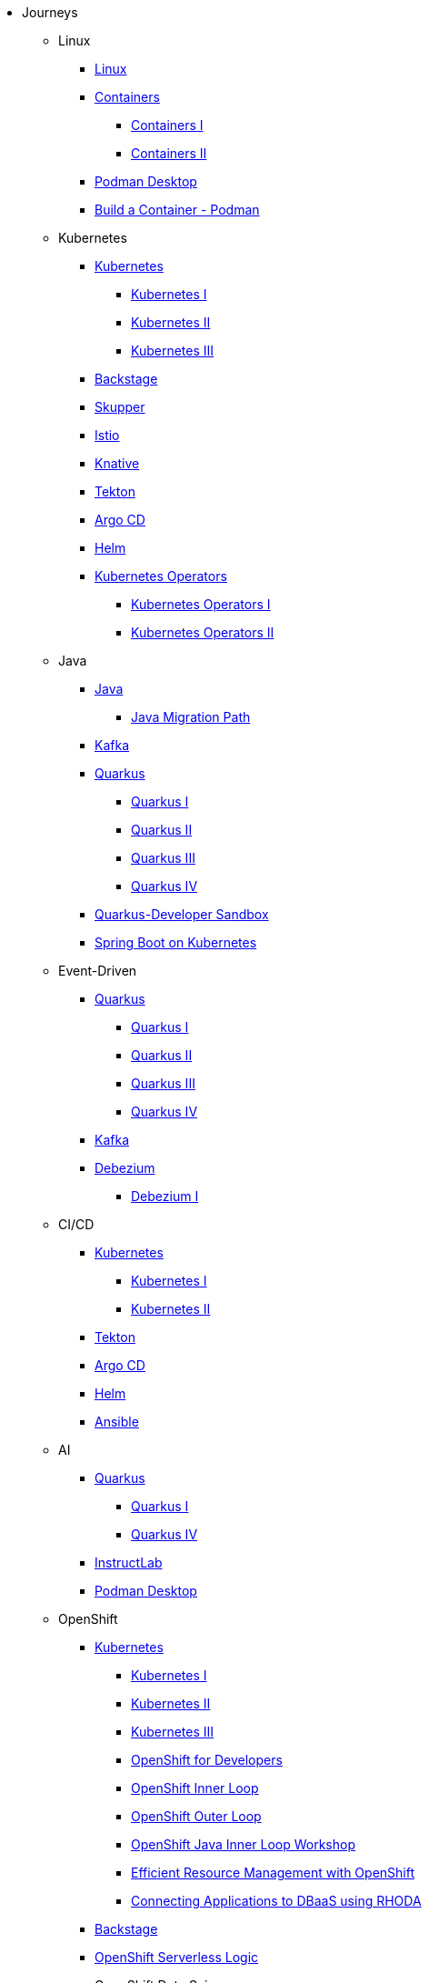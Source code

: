 * Journeys
** Linux

*** xref:linux.adoc[Linux]

*** xref:containers.adoc[Containers]
**** xref:containers.adoc#one[Containers I]
**** xref:containers.adoc#two[Containers II]

*** xref:podman-desktop.adoc[Podman Desktop]
*** xref:build-container-podman.adoc[Build a Container - Podman]

** Kubernetes

*** xref:kubernetes.adoc[Kubernetes]
**** xref:kubernetes.adoc#one[Kubernetes I]
**** xref:kubernetes.adoc#two[Kubernetes II]
**** xref:kubernetes.adoc#three[Kubernetes III]

*** xref:backstage.adoc[Backstage]
*** xref:skupper.adoc[Skupper]
*** xref:istio.adoc[Istio]
*** xref:knative.adoc[Knative]
*** xref:tekton.adoc[Tekton]
*** xref:argocd.adoc[Argo CD]
*** xref:helm.adoc[Helm]

*** xref:operators.adoc[Kubernetes Operators]
**** xref:operators.adoc#one[Kubernetes Operators I]
**** xref:operators.adoc#two[Kubernetes Operators II]

** Java

*** xref:java.adoc[Java]
**** xref:java.adoc#one[Java Migration Path]

*** xref:kafka.adoc[Kafka]

*** xref:quarkus.adoc[Quarkus]
**** xref:quarkus.adoc#one[Quarkus I]
**** xref:quarkus.adoc#two[Quarkus II]
**** xref:quarkus.adoc#three[Quarkus III]
**** xref:quarkus.adoc#four[Quarkus IV]

*** xref:quarkus-sandbox.adoc[Quarkus-Developer Sandbox]

*** xref:springboot.adoc[Spring Boot on Kubernetes]

** Event-Driven

*** xref:quarkus.adoc[Quarkus]
**** xref:quarkus.adoc#one[Quarkus I]
**** xref:quarkus.adoc#two[Quarkus II]
**** xref:quarkus.adoc#three[Quarkus III]
**** xref:quarkus.adoc#four[Quarkus IV]

*** xref:kafka.adoc[Kafka]

*** xref:debezium.adoc[Debezium]
**** xref:debezium.adoc#one[Debezium I]

** CI/CD

*** xref:kubernetes.adoc[Kubernetes]
**** xref:kubernetes.adoc#one[Kubernetes I]
**** xref:kubernetes.adoc#two[Kubernetes II]

*** xref:tekton.adoc[Tekton]
*** xref:argocd.adoc[Argo CD]
*** xref:helm.adoc[Helm]

*** xref:ansible.adoc[Ansible]

** AI

*** xref:quarkus.adoc[Quarkus]
**** xref:quarkus.adoc#one[Quarkus I]
**** xref:quarkus.adoc#four[Quarkus IV]

*** xref:instructlab.adoc[InstructLab]
*** xref:podman-desktop.adoc[Podman Desktop]

** OpenShift

*** xref:kubernetes.adoc[Kubernetes]
**** xref:kubernetes.adoc#one[Kubernetes I]
**** xref:kubernetes.adoc#two[Kubernetes II]
**** xref:kubernetes.adoc#three[Kubernetes III]

**** xref:openshift.adoc[OpenShift for Developers]
**** link:https://redhat-scholars.github.io/inner-loop-guide/[OpenShift Inner Loop]
**** link:https://redhat-scholars.github.io/outer-loop-guide/[OpenShift Outer Loop]
**** xref:openshift-java-inner-loop.adoc[OpenShift Java Inner Loop Workshop]
**** xref:openshift-efficient-resource-management.adoc[Efficient Resource Management with OpenShift]
**** xref:openshift-database-access-operator.adoc[Connecting Applications to DBaaS using RHODA]

*** xref:backstage.adoc[Backstage]
*** xref:openshift-serverless-logic.adoc[OpenShift Serverless Logic]

*** OpenShift Data Science
**** xref:openshift-data-science-lp-recognition.adoc[Licence plate recognition]
**** xref:openshift-data-science-object-detection.adoc[Object Detection]

*** Red Hat Advanced Cluster Security (Stackrox)
**** xref:stackrox-acs.adoc[Red Hat Advanced Cluster Security (Stackrox)]

*** OpenShift Data Science

* All Deep Dives
** xref:linux.adoc[Linux]

** xref:java.adoc[Java]
*** xref:java.adoc#one[Java Migration Path]

** xref:ansible.adoc[Ansible]

** xref:containers.adoc[Containers]
*** xref:containers.adoc#one[Containers I]
*** xref:containers.adoc#two[Containers II]

** xref:instructlab.adoc[InstructLab]
** xref:podman-desktop.adoc[Podman Desktop]

** xref:kubernetes.adoc[Kubernetes]
*** xref:kubernetes.adoc#one[Kubernetes I]
*** xref:kubernetes.adoc#two[Kubernetes II]
*** xref:kubernetes.adoc#three[Kubernetes III]

** xref:istio.adoc[Istio]

** xref:kafka.adoc[Kafka]

** xref:debezium.adoc[Debezium]
*** xref:debezium.adoc#one[Debezium I]

** xref:knative.adoc[Knative]

** xref:tekton.adoc[Tekton]

** xref:argocd.adoc[Argo CD]

** xref:operators.adoc[Kubernetes Operators]
*** xref:operators.adoc#one[Kubernetes Operators I]
*** xref:operators.adoc#two[Kubernetes Operators II]

** xref:helm.adoc[Helm]

** xref:quarkus.adoc[Quarkus]
*** xref:quarkus.adoc#one[Quarkus I]
*** xref:quarkus.adoc#two[Quarkus II]
*** xref:quarkus.adoc#three[Quarkus III]

** xref:quarkus-sandbox.adoc[Quarkus - Developer Sandbox]

** xref:skupper.adoc[Skupper]

** xref:springboot.adoc[Spring Boot on Kubernetes]

** xref:openshift-serverless-logic.adoc[OpenShift Serverless Logic]

** xref:build-container-podman.adoc[Build a Container - Podman]

** OpenShift
*** xref:openshift.adoc[OpenShift for Developers]
*** link:https://redhat-scholars.github.io/inner-loop-guide/[OpenShift Inner Loop]
*** link:https://redhat-scholars.github.io/outer-loop-guide/[OpenShift Outer Loop]
*** xref:openshift-java-inner-loop.adoc[OpenShift Java Inner Loop Workshop]
*** xref:openshift-efficient-resource-management.adoc[Efficient Resource Management with OpenShift]
*** xref:openshift-database-access-operator.adoc[Connecting Applications to DBaaS using RHODA]

** xref:backstage.adoc[Backstage]

** OpenShift Data Science
*** xref:openshift-data-science-lp-recognition.adoc[Licence plate recognition]
*** xref:openshift-data-science-object-detection.adoc[Object Detection]

** Red Hat Advanced Cluster Security (Stackrox)
*** xref:stackrox-acs.adoc[Red Hat Advanced Cluster Security (Stackrox)]
